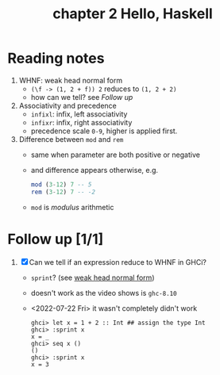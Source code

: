 #+TITLE: chapter 2 Hello, Haskell

* Reading notes
1. WHNF: weak head normal form
   - ~(\f -> (1, 2 + f)) 2~ reduces to ~(1, 2 + 2)~
   - how can we tell? see [[Follow up][Follow up]]
2. Associativity and precedence
   - ~infixl~: infix, left associativity
   - ~infixr~: infix, right associativity
   - precedence scale ~0-9~, higher is applied first.
3. Difference between ~mod~ and ~rem~
   - same when parameter are both positive or negative
   - and difference appears otherwise, e.g.
     #+begin_src haskell
     mod (3-12) 7 -- 5
     rem (3-12) 7 -- -2
     #+end_src
   - ~mod~ is /modulus/ arithmetic

* Follow up [1/1]
1. [X] Can we tell if an expression reduce to WHNF in GHCi?
   - ~sprint~? (see [[https://github.com/freizl/my-notes/blob/main/src/20-roam-notes/20210818221216-haskell_for_imperative_programmers.org#31-whnf][weak head normal form]])
   - doesn't work as the video shows is ~ghc-8.10~
   - <2022-07-22 Fri> it wasn't completely didn't work
     #+begin_example
ghci> let x = 1 + 2 :: Int ## assign the type Int
ghci> :sprint x
x = _
ghci> seq x ()
()
ghci> :sprint x
x = 3
     #+end_example
